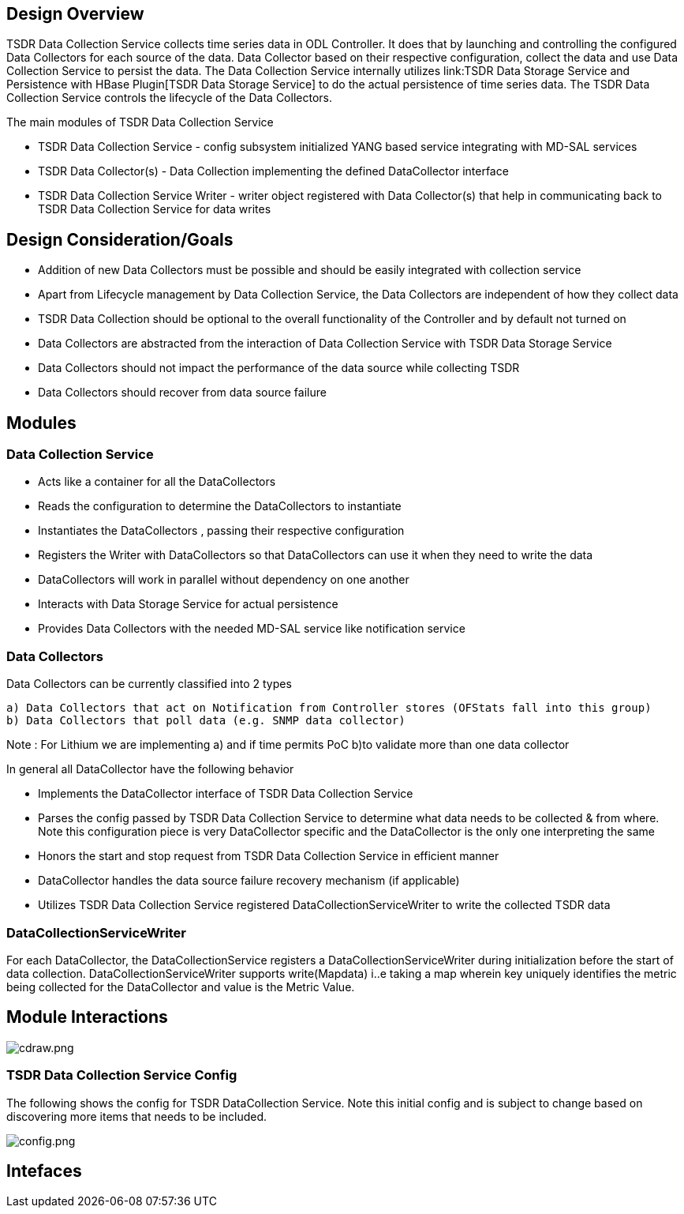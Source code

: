 [[design-overview]]
== Design Overview

TSDR Data Collection Service collects time series data in ODL
Controller. It does that by launching and controlling the configured
Data Collectors for each source of the data. Data Collector based on
their respective configuration, collect the data and use Data Collection
Service to persist the data. The Data Collection Service internally
utilizes
link:TSDR Data Storage Service and Persistence with HBase Plugin[TSDR
Data Storage Service] to do the actual persistence of time series data.
The TSDR Data Collection Service controls the lifecycle of the Data
Collectors.

The main modules of TSDR Data Collection Service

* TSDR Data Collection Service - config subsystem initialized YANG based
service integrating with MD-SAL services
* TSDR Data Collector(s) - Data Collection implementing the defined
DataCollector interface
* TSDR Data Collection Service Writer - writer object registered with
Data Collector(s) that help in communicating back to TSDR Data
Collection Service for data writes

[[design-considerationgoals]]
== Design Consideration/Goals

* Addition of new Data Collectors must be possible and should be easily
integrated with collection service
* Apart from Lifecycle management by Data Collection Service, the Data
Collectors are independent of how they collect data
* TSDR Data Collection should be optional to the overall functionality
of the Controller and by default not turned on
* Data Collectors are abstracted from the interaction of Data Collection
Service with TSDR Data Storage Service
* Data Collectors should not impact the performance of the data source
while collecting TSDR
* Data Collectors should recover from data source failure

[[modules]]
== Modules

[[data-collection-service]]
=== Data Collection Service

* Acts like a container for all the DataCollectors
* Reads the configuration to determine the DataCollectors to instantiate
* Instantiates the DataCollectors , passing their respective
configuration
* Registers the Writer with DataCollectors so that DataCollectors can
use it when they need to write the data
* DataCollectors will work in parallel without dependency on one another
* Interacts with Data Storage Service for actual persistence
* Provides Data Collectors with the needed MD-SAL service like
notification service

[[data-collectors]]
=== Data Collectors

Data Collectors can be currently classified into 2 types

`a) Data Collectors that act on Notification from Controller stores (OFStats fall into this group) ` +
`b) Data Collectors that poll data (e.g. SNMP data collector) ` +

Note : For Lithium we are implementing a) and if time permits PoC b)to
validate more than one data collector

In general all DataCollector have the following behavior

* Implements the DataCollector interface of TSDR Data Collection Service
* Parses the config passed by TSDR Data Collection Service to determine
what data needs to be collected & from where. Note this configuration
piece is very DataCollector specific and the DataCollector is the only
one interpreting the same
* Honors the start and stop request from TSDR Data Collection Service in
efficient manner
* DataCollector handles the data source failure recovery mechanism (if
applicable)
* Utilizes TSDR Data Collection Service registered
DataCollectionServiceWriter to write the collected TSDR data

[[datacollectionservicewriter]]
=== DataCollectionServiceWriter

For each DataCollector, the DataCollectionService registers a
DataCollectionServiceWriter during initialization before the start of
data collection. DataCollectionServiceWriter supports write(Mapdata)
i..e taking a map wherein key uniquely identifies the metric being
collected for the DataCollector and value is the Metric Value.

[[module-interactions]]
== Module Interactions

image:cdraw.png[cdraw.png,title="cdraw.png"]

[[tsdr-data-collection-service-config]]
=== TSDR Data Collection Service Config

The following shows the config for TSDR DataCollection Service. Note
this initial config and is subject to change based on discovering more
items that needs to be included.

image:config.png[config.png,title="config.png"]

[[intefaces]]
== Intefaces
